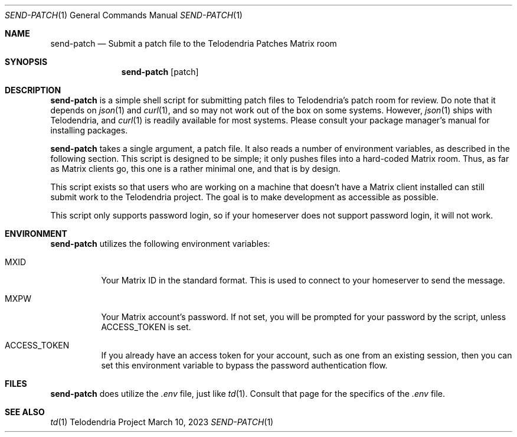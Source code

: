 .Dd $Mdocdate: March 10 2023 $
.Dt SEND-PATCH 1
.Os Telodendria Project
.Sh NAME
.Nm send-patch
.Nd Submit a patch file to the Telodendria Patches Matrix room
.Sh SYNOPSIS
.Nm
.Op patch
.Sh DESCRIPTION
.Nm
is a simple shell script for submitting patch files to Telodendria's patch
room for review. Do note that it depends on
.Xr json 1
and
.Xr curl 1 ,
and so may not work out of the box on some systems. However,
.Xr json 1
ships with Telodendria, and
.Xr curl 1
is readily available for most systems. Please consult your package manager's
manual for installing packages.
.Pp
.Nm
takes a single argument, a patch file. It also reads a number of environment
variables, as described in the following section. This script is designed to be
simple; it only pushes files into a hard-coded Matrix room. Thus, as far as
Matrix clients go, this one is a rather minimal one, and that is by design.
.Pp
This script exists so that users who are working on a machine that doesn't have
a Matrix client installed can still submit work to the Telodendria project. The
goal is to make development as accessible as possible.
.Pp
This script only supports password login, so if your homeserver does not
support password login, it will not work.
.Sh ENVIRONMENT
.Pp
.Nm
utilizes the following environment variables:
.Bl -tag -width Ds
.It Ev MXID
Your Matrix ID in the standard format. This is used to connect to your
homeserver to send the message.
.It Ev MXPW
Your Matrix account's password. If not set, you will be prompted for your
password by the script, unless
.Ev ACCESS_TOKEN
is set.
.It Ev ACCESS_TOKEN
If you already have an access token for your account, such as one from an
existing session, then you can set this environment variable to bypass the
password authentication flow.
.El
.Sh FILES
.Pp
.Nm
does utilize the
.Pa .env
file, just like
.Xr td 1 .
Consult that page for the specifics of the
.Pa .env
file.
.Sh SEE ALSO
.Xr td 1

